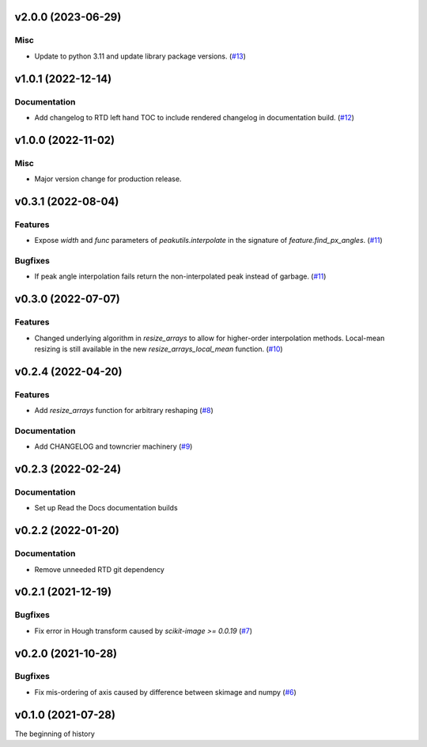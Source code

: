 v2.0.0 (2023-06-29)
===================

Misc
----

- Update to python 3.11 and update library package versions. (`#13 <https://bitbucket.org/dkistdc/dkist-processing-math/pull-requests/13>`__)


v1.0.1 (2022-12-14)
===================

Documentation
-------------

- Add changelog to RTD left hand TOC to include rendered changelog in documentation build. (`#12 <https://bitbucket.org/dkistdc/dkist-processing-math/pull-requests/12>`__)


v1.0.0 (2022-11-02)
===================

Misc
----

- Major version change for production release.


v0.3.1 (2022-08-04)
===================

Features
--------

- Expose `width` and `func` parameters of `peakutils.interpolate` in the signature of `feature.find_px_angles`. (`#11 <https://bitbucket.org/dkistdc/dkist-processing-math/pull-requests/11>`__)


Bugfixes
--------

- If peak angle interpolation fails return the non-interpolated peak instead of garbage. (`#11 <https://bitbucket.org/dkistdc/dkist-processing-math/pull-requests/11>`__)


v0.3.0 (2022-07-07)
===================

Features
--------

- Changed underlying algorithm in `resize_arrays` to allow for higher-order interpolation methods. Local-mean resizing is still available in the new `resize_arrays_local_mean` function. (`#10 <https://bitbucket.org/dkistdc/dkist-processing-math/pull-requests/10>`__)


v0.2.4 (2022-04-20)
===================

Features
--------

- Add `resize_arrays` function for arbitrary reshaping (`#8 <https://bitbucket.org/dkistdc/dkist-processing-math/pull-requests/8>`__)


Documentation
-------------

- Add CHANGELOG and towncrier machinery (`#9 <https://bitbucket.org/dkistdc/dkist-processing-math/pull-requests/9>`__)


v0.2.3 (2022-02-24)
===================

Documentation
-------------

- Set up Read the Docs documentation builds

v0.2.2 (2022-01-20)
===================

Documentation
-------------

- Remove unneeded RTD git dependency

v0.2.1 (2021-12-19)
===================

Bugfixes
--------

- Fix error in Hough transform caused by `scikit-image >= 0.0.19` (`#7 <https://bitbucket.org/dkistdc/dkist-processing-math/pull-requests/7>`__)

v0.2.0 (2021-10-28)
===================

Bugfixes
--------

- Fix mis-ordering of axis caused by difference between skimage and numpy (`#6 <https://bitbucket.org/dkistdc/dkist-processing-math/pull-requests/6>`__)

v0.1.0 (2021-07-28)
===================

The beginning of history
